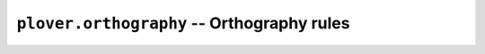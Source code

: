 ``plover.orthography`` -- Orthography rules
===========================================

.. py:module:: plover.orthography

.. function:: make_candidates_from_rules(word, suffix[, check])

.. function:: add_suffix(word, suffix)
